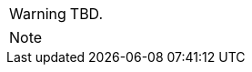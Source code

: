 
// @PROOFREAD UP TO HERE! //////////////////////////////////////////////////////
// @ARRIVED HERE! //////////////////////////////////////////////////////////////

[example,role="gametranscript"]
================================================================================
================================================================================

................................................................................
................................................................................

// Source code or keyboard input.
[listing]
--------------------------------------------------------------------------------
--------------------------------------------------------------------------------

// Output text --- different roles for styling differently Linux shell and Win
// CMD examples (when needed).
// Use role "plaintext" for styling generic verbatim text.
[literal, role="plaintext", subs="normal"]
[literal, role="plaintext"]
[literal, role="cmd"]
[literal, role="shell"]
................................................................................
................................................................................

// @PSEUDOCODE: The following code examples might not highlight well due to the
//              presence of '...' ot square brackets placeholder!

[source,alan, subs="+quotes"]
--------------------------------------------------------------------------------
--------------------------------------------------------------------------------

[source,alan]
--------------------------------------------------------------------------------
--------------------------------------------------------------------------------

// @FIXME: Code With Line-Numbers
[source,alan]
--------------------------------------------------------------------------------
--------------------------------------------------------------------------------

(((BNF, rules of, )))
(((BNF, rules of, output statements, )))
(((BNF, rules of, expressions, )))
(((BNF, rules of, XXXX)))
(((BNF, rules of, output statements, XXX)))

[source,bnf]
--------------------------------------------------------------------------------
--------------------------------------------------------------------------------

[WARNING]
================================================================================
TBD.
================================================================================

[NOTE]
================================================================================
================================================================================

// @NOTE: The following admonition should be a WARNING or IMPORTANT:
// @NOTE: Admonition changed from NOTE to WARNING!

// NOTE  TIP  WARNING  CAUTION IMPORTANT

// Openblock "commentary" is used for styling added left marging on contents.
[role="commentary"]
--
--


// ==============================================================================
//                             @FIXME: MISSING IMAGE!
// ==============================================================================

// @FIXME: CLEANUP TABLE

// @FIXME @thoni56:
// @NOTE @thoni56:

// EOF //
